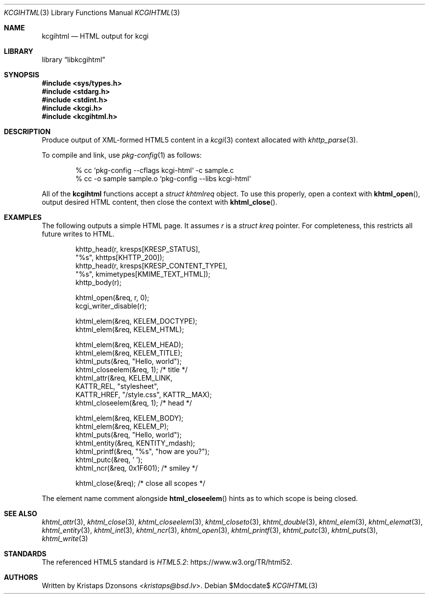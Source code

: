 .\"	$Id$
.\"
.\" Copyright (c) 2014--2021 Kristaps Dzonsons <kristaps@bsd.lv>
.\"
.\" Permission to use, copy, modify, and distribute this software for any
.\" purpose with or without fee is hereby granted, provided that the above
.\" copyright notice and this permission notice appear in all copies.
.\"
.\" THE SOFTWARE IS PROVIDED "AS IS" AND THE AUTHOR DISCLAIMS ALL WARRANTIES
.\" WITH REGARD TO THIS SOFTWARE INCLUDING ALL IMPLIED WARRANTIES OF
.\" MERCHANTABILITY AND FITNESS. IN NO EVENT SHALL THE AUTHOR BE LIABLE FOR
.\" ANY SPECIAL, DIRECT, INDIRECT, OR CONSEQUENTIAL DAMAGES OR ANY DAMAGES
.\" WHATSOEVER RESULTING FROM LOSS OF USE, DATA OR PROFITS, WHETHER IN AN
.\" ACTION OF CONTRACT, NEGLIGENCE OR OTHER TORTIOUS ACTION, ARISING OUT OF
.\" OR IN CONNECTION WITH THE USE OR PERFORMANCE OF THIS SOFTWARE.
.\"
.Dd $Mdocdate$
.Dt KCGIHTML 3
.Os
.Sh NAME
.Nm kcgihtml
.Nd HTML output for kcgi
.Sh LIBRARY
.Lb libkcgihtml
.Sh SYNOPSIS
.In sys/types.h
.In stdarg.h
.In stdint.h
.In kcgi.h
.In kcgihtml.h
.Sh DESCRIPTION
Produce output of XML-formed HTML5 content in a
.Xr kcgi 3
context allocated with
.Xr khttp_parse 3 .
.Pp
To compile and link, use
.Xr pkg-config 1
as follows:
.Bd -literal -offset indent
% cc `pkg-config --cflags kcgi-html` -c sample.c
% cc -o sample sample.o `pkg-config --libs kcgi-html`
.Ed
.Pp
All of the
.Nm kcgihtml
functions accept a
.Vt "struct khtmlreq"
object.
To use this properly, open a context with
.Fn khtml_open ,
output desired HTML content, then close the context with
.Fn khtml_close .
.Sh EXAMPLES
The following outputs a simple HTML page.
It assumes
.Va r
is a
.Vt struct kreq
pointer.
For completeness, this restricts all future writes to HTML.
.Bd -literal -offset indent
khttp_head(r, kresps[KRESP_STATUS],
  "%s", khttps[KHTTP_200]);
khttp_head(r, kresps[KRESP_CONTENT_TYPE],
  "%s", kmimetypes[KMIME_TEXT_HTML]);
khttp_body(r);

khtml_open(&req, r, 0);
kcgi_writer_disable(r);

khtml_elem(&req, KELEM_DOCTYPE);
khtml_elem(&req, KELEM_HTML);

khtml_elem(&req, KELEM_HEAD);
khtml_elem(&req, KELEM_TITLE);
khtml_puts(&req, "Hello, world");
khtml_closeelem(&req, 1); /* title */
khtml_attr(&req, KELEM_LINK,
  KATTR_REL, "stylesheet",
  KATTR_HREF, "/style.css", KATTR__MAX);
khtml_closeelem(&req, 1); /* head */

khtml_elem(&req, KELEM_BODY);
khtml_elem(&req, KELEM_P);
khtml_puts(&req, "Hello, world");
khtml_entity(&req, KENTITY_mdash);
khtml_printf(&req, "%s", "how are you?");
khtml_putc(&req, ' ');
khtml_ncr(&req, 0x1F601); /* smiley */

khtml_close(&req); /* close all scopes */
.Ed
.Pp
The element name comment alongside
.Fn html_closeelem
hints as to which scope is being closed.
.Sh SEE ALSO
.Xr khtml_attr 3 ,
.Xr khtml_close 3 ,
.Xr khtml_closeelem 3 ,
.Xr khtml_closeto 3 ,
.Xr khtml_double 3 ,
.Xr khtml_elem 3 ,
.Xr khtml_elemat 3 ,
.Xr khtml_entity 3 ,
.Xr khtml_int 3 ,
.Xr khtml_ncr 3 ,
.Xr khtml_open 3 ,
.Xr khtml_printf 3 ,
.Xr khtml_putc 3 ,
.Xr khtml_puts 3 ,
.Xr khtml_write 3
.Sh STANDARDS
The referenced HTML5 standard is
.Lk https://www.w3.org/TR/html52 HTML5.2 .
.Sh AUTHORS
Written by
.An Kristaps Dzonsons Aq Mt kristaps@bsd.lv .
